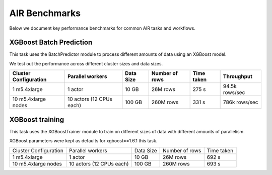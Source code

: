 AIR Benchmarks
==============

Below we document key performance benchmarks for common AIR tasks and workflows.

XGBoost Batch Prediction
------------------------

This task uses the BatchPredictor module to process different amounts of data
using an XGBoost model.

We test out the performance across different cluster sizes and data sizes.

.. TODO: Link to script and cluster configuration when merged

.. list-table::

    * - **Cluster Configuration**
      - **Parallel workers**
      - **Data Size**
      - **Number of rows**
      - **Time taken**
      - **Throughput**
    * - 1 m5.4xlarge
      - 1 actor
      - 10 GB
      - 26M rows
      - 275 s
      - 94.5k rows/sec
    * - 10 m5.4xlarge nodes
      - 10 actors (12 CPUs each)
      - 100 GB
      - 260M rows
      - 331 s
      - 786k rows/sec


XGBoost training
----------------

This task uses the XGBoostTrainer module to train on different sizes of data
with different amounts of parallelism.

XGBoost parameters were kept as defaults for xgboost==1.6.1 this task.

.. list-table::

    * - Cluster Configuration
      - Parallel workers
      - Data Size
      - Number of rows
      - Time taken
    * - 1 m5.4xlarge
      - 1 actor
      - 10 GB
      - 26M rows
      - 692 s
    * - 10 m5.4xlarge nodes
      - 10 actors (12 CPUs each)
      - 100 GB
      - 260M rows
      - 693 s
